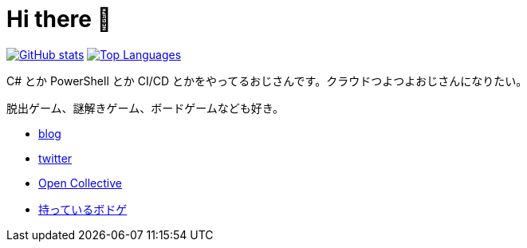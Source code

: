 = Hi there 👋

image:https://github-readme-stats.vercel.app/api?username=aetos382[GitHub stats, link=https://github.com/anuraghazra/github-readme-stats]
image:https://github-readme-stats.vercel.app/api/top-langs/?username=aetos382&layout=compact[Top Languages, link=https://github.com/anuraghazra/github-readme-stats]

C# とか PowerShell とか CI/CD とかをやってるおじさんです。クラウドつよつよおじさんになりたい。

脱出ゲーム、謎解きゲーム、ボードゲームなども好き。

* https://tech.blog.aerie.jp[blog]
* https://twitter.com/aetos382[twitter]
* https://opencollective.com/aetos[Open Collective]
* https://bodoge.hoobby.net/friends/6531/boardgames/have[持っているボドゲ]
